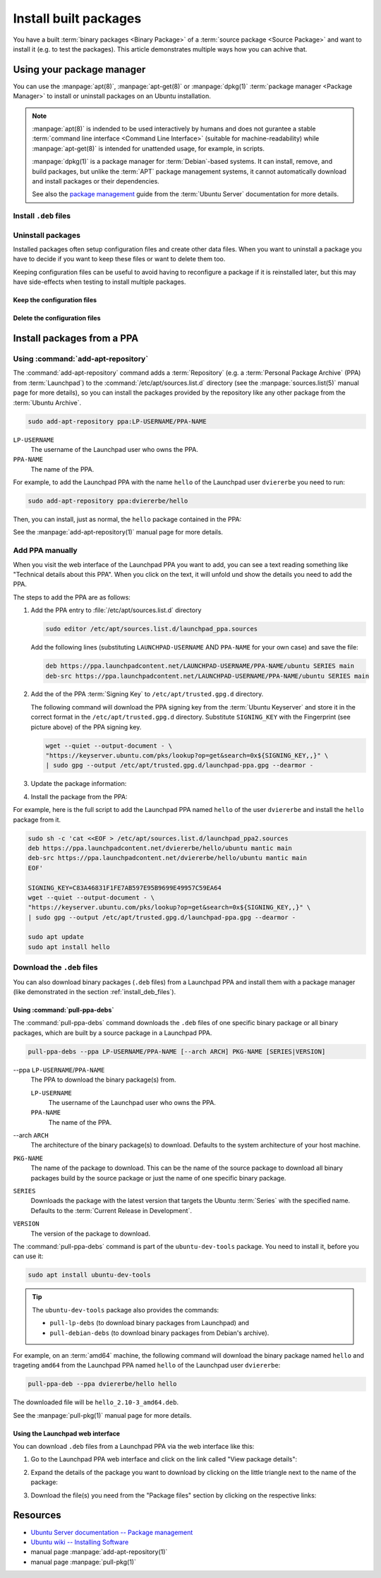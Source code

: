 Install built packages
======================

You have a built :term:`binary packages <Binary Package>` of a
:term:`source package <Source Package>` and want to install it
(e.g. to test the packages). This article demonstrates multiple ways 
how you can achive that.

Using your package manager
--------------------------

You can use the :manpage:`apt(8)`, :manpage:`apt-get(8)` or :manpage:`dpkg(1)`
:term:`package manager <Package Manager>` to install or uninstall
packages on an Ubuntu installation.

.. note::

    :manpage:`apt(8)` is indended to be used interactively by humans and does not
    gurantee a stable :term:`command line interface <Command Line Interface>`
    (suitable for machine-readability) while :manpage:`apt-get(8)` is intended for
    unattended usage, for example, in scripts.
    
    :manpage:`dpkg(1)` is a package manager for :term:`Debian`-based systems. It can install,
    remove, and build packages, but unlike the :term:`APT` package management systems, it
    cannot automatically download and install packages or their dependencies.

    See also the `package management <https://ubuntu.com/server/docs/package-management>`_
    guide from the :term:`Ubuntu Server` documentation for more details.

.. _install_deb_files:

Install ``.deb`` files
~~~~~~~~~~~~~~~~~~~~~~

.. tab-set::

    .. tab-item:: apt
        :sync: apt

        You can install one or multiple ``.deb`` files by using :command:`apt install` command:

        .. code-block:: none
        
            sudo apt install PACKAGE.deb...

        For example, to install the ``hello_2.10-3_amd64.deb`` binary package file
        (version ``2.10-3`` of the ``hello`` package for the ``amd64`` architecture)
        you need to run:

        .. code-block:: bash
        
            sudo apt install 'hello_2.10-3_amd64.deb'

    .. tab-item:: apt-get
        :sync: apt-get

        You can install one or multiple ``.deb`` files by using :command:`apt-get install` command:

        .. code-block:: none
        
            sudo apt-get install PACKAGE.deb...

        For example, to install the ``hello_2.10-3_amd64.deb`` binary package file
        (version ``2.10-3`` of the ``hello`` package for the ``amd64`` architecture)
        you need to run:

        .. code-block:: bash
        
            sudo apt-get install hello_2.10-3_amd64.deb

    .. tab-item:: dpkg
        :sync: dpkg

        You can install one or multiple ``.deb`` files by using :command:`dpkg --install` command:

        .. code-block:: bash
        
            sudo dpkg --install PACKAGE.deb...
        
        For example, to install the ``hello_2.10-3_amd64.deb`` binary package file
        (version ``2.10-3`` of the ``hello`` package for the ``amd64`` architecture)
        you need to run:

        .. code-block:: bash
        
            sudo dpkg --install hello_2.10-3_amd64.deb

Uninstall packages
~~~~~~~~~~~~~~~~~~

Installed packages often setup configuration files and create other data files.
When you want to uninstall a package you have to decide if you want to keep these
files or want to delete them too.

Keeping configuration files can be useful to avoid having to reconfigure a package if
it is reinstalled later, but this may have side-effects when testing to install multiple
packages.

Keep the configuration files
^^^^^^^^^^^^^^^^^^^^^^^^^^^^

.. tab-set::

    .. tab-item:: apt
        :sync: apt
    
        You can uninstall one or multiple packages and **keep** their configuration
        files by using the :command:`apt remove` command:

        .. code-block:: bash
        
            sudo apt remove PACKAGE-NAME...
        
        For example, to uninstall the currently installed ``hello`` package and
        keep its configuration files you need to run:

        .. code-block:: bash
        
            sudo apt remove hello

    .. tab-item:: apt-get
        :sync: apt-get
    
        You can uninstall one or multiple packages and **keep** their configuration
        files by using the :command:`apt-get remove` command:

        .. code-block:: bash
        
            sudo apt-get remove PACKAGE-NAME...
        
        For example, to uninstall the currently installed ``hello`` package and
        keep its configuration files you need to run:

        .. code-block:: bash
        
            sudo apt-get remove hello


    .. tab-item:: dpkg
        :sync: dpkg

        You can uninstall one or multiple packages and **keep** their configuration
        files by using the :command:`dpkg --remove` command:

        .. code-block:: bash
        
            sudo dpkg --remove PACKAGE-NAME...
        
        For example, to uninstall the currently installed ``hello`` package and
        keep its configuration files you need to run:

        .. code-block:: bash
        
            sudo dpkg --remove hello

Delete the configuration files
^^^^^^^^^^^^^^^^^^^^^^^^^^^^^^

.. tab-set::

    .. tab-item:: apt
        :sync: apt

        You can uninstall one or multiple packages and **delete** their configuration
        files by using the :command:`apt purge` command:

        .. code-block:: bash
        
            sudo apt purge PACKAGE-NAME...
        
        For example, to uninstall the currently installed ``hello`` package and
        delete its configuration files you need to run:

        .. code-block:: bash
        
            sudo apt purge hello

    .. tab-item:: apt-get
        :sync: apt-get

        You can uninstall one or multiple packages and **delete** their configuration
        files by using the :command:`apt-get purge` command:

        .. code-block:: bash
        
            sudo apt-get purge PACKAGE-NAME...
        
        For example, to uninstall the currently installed ``hello`` package and
        delete its configuration files you need to run:

        .. code-block:: bash
        
            sudo apt-get purge hello

    .. tab-item:: dpkg
        :sync: dpkg

        You can uninstall one or multiple packages and **delete** their configuration
        files by using the :command:`dpkg --purge` command:

        .. code-block:: bash
        
            sudo dpkg --purge PACKAGE-NAME...
        
        For example, to uninstall the currently installed ``hello`` package and
        delete its configuration files you need to run:

        .. code-block:: bash
        
            sudo dpkg --purge hello

.. _InstallPackagesFromPPA:

Install packages from a PPA
---------------------------

Using :command:`add-apt-repository`
~~~~~~~~~~~~~~~~~~~~~~~~~~~~~~~~~~~

The :command:`add-apt-repository` command adds a :term:`Repository` (e.g. a
:term:`Personal Package Archive` (PPA) from :term:`Launchpad`) to the
:command:`/etc/apt/sources.list.d` directory (see the :manpage:`sources.list(5)`
manual page for more details), so you can install the packages provided by the
repository like any other package from the :term:`Ubuntu Archive`.

.. code-block:: none

    sudo add-apt-repository ppa:LP-USERNAME/PPA-NAME

``LP-USERNAME``
    The username of the Launchpad user who owns the PPA.

``PPA-NAME``
    The name of the PPA.

For example, to add the Launchpad PPA with the name ``hello`` of the Launchpad user
``dviererbe`` you need to run:

.. code-block:: bash

    sudo add-apt-repository ppa:dviererbe/hello

Then, you can install, just as normal, the ``hello`` package contained in the PPA:

.. tab-set::

    .. tab-item:: apt
        :sync: apt

        .. code-block:: bash

            sudo apt install hello

    .. tab-item:: apt-get
        :sync: apt-get

        .. code-block:: bash

            sudo apt-get install hello

See the :manpage:`add-apt-repository(1)` manual page for more details.

Add PPA manually
~~~~~~~~~~~~~~~~

When you visit the web interface of the Launchpad PPA you want to add, you can
see a text reading something like "Technical details about this PPA". When you
click on the text, it will unfold und show the details you need to add the
PPA.

.. image:: ../images/how-to/install-built-packages/launchpad-ppa-webinterface.png
   :align: center
   :width: 35 em
   :alt: Web-interface of the dviererbe/hello PPA; highlighting the technical details section.

The steps to add the PPA are as follows:

1. Add the PPA entry to :file:`/etc/apt/sources.list.d` directory
   
   .. code-block:: bash

       sudo editor /etc/apt/sources.list.d/launchpad_ppa.sources

   Add the following lines (substituting ``LAUNCHPAD-USERNAME`` AND
   ``PPA-NAME`` for your own case) and save the file:
    
   .. code-block:: text
        
       deb https://ppa.launchpadcontent.net/LAUNCHPAD-USERNAME/PPA-NAME/ubuntu SERIES main 
       deb-src https://ppa.launchpadcontent.net/LAUNCHPAD-USERNAME/PPA-NAME/ubuntu SERIES main 
    
2. Add the of the PPA :term:`Signing Key` to ``/etc/apt/trusted.gpg.d`` directory.
   
   The following command will download the PPA signing key from the :term:`Ubuntu Keyserver`
   and store it in the correct format in the ``/etc/apt/trusted.gpg.d`` directory. Substitute
   ``SIGNING_KEY`` with the Fingerprint (see picture above) of the PPA signing key.
   
   .. code-block:: bash

       wget --quiet --output-document - \
       "https://keyserver.ubuntu.com/pks/lookup?op=get&search=0x${SIGNING_KEY,,}" \
       | sudo gpg --output /etc/apt/trusted.gpg.d/launchpad-ppa.gpg --dearmor -

3. Update the package information:
   
   .. tab-set::

      .. tab-item:: apt
          :sync: apt
  
          .. code-block:: bash
  
              sudo apt update
  
      .. tab-item:: apt-get
          :sync: apt-get
  
          .. code-block:: bash
  
              sudo apt-get update

4. Install the package from the PPA:

   .. tab-set::

      .. tab-item:: apt
          :sync: apt
  
          .. code-block:: bash
  
              sudo apt install PACKAGE-NAME
  
      .. tab-item:: apt-get
          :sync: apt-get
  
          .. code-block:: bash
  
              sudo apt-get PACKAGE-NAME

For example, here is the full script to add the Launchpad PPA named ``hello``
of the user ``dviererbe`` and install the ``hello`` package from it.

.. code-block:: bash

    sudo sh -c 'cat <<EOF > /etc/apt/sources.list.d/launchpad_ppa2.sources
    deb https://ppa.launchpadcontent.net/dviererbe/hello/ubuntu mantic main 
    deb-src https://ppa.launchpadcontent.net/dviererbe/hello/ubuntu mantic main 
    EOF'

    SIGNING_KEY=C83A46831F1FE7AB597E95B9699E49957C59EA64
    wget --quiet --output-document - \
    "https://keyserver.ubuntu.com/pks/lookup?op=get&search=0x${SIGNING_KEY,,}" \
    | sudo gpg --output /etc/apt/trusted.gpg.d/launchpad-ppa.gpg --dearmor -

    sudo apt update
    sudo apt install hello

Download the ``.deb`` files
~~~~~~~~~~~~~~~~~~~~~~~~~~~

You can also download binary packages (``.deb`` files) from a Launchpad PPA and
install them with a package manager (like demonstrated in the section :ref:`install_deb_files`).

Using :command:`pull-ppa-debs`
^^^^^^^^^^^^^^^^^^^^^^^^^^^^^^

The :command:`pull-ppa-debs` command downloads the ``.deb`` files of one specific binary
package or all binary packages, which are built by a source package in a Launchpad
PPA.

.. code-block:: none

    pull-ppa-debs --ppa LP-USERNAME/PPA-NAME [--arch ARCH] PKG-NAME [SERIES|VERSION]

\-\-ppa ``LP-USERNAME``/``PPA-NAME``
    The PPA to download the binary package(s) from.
    
    ``LP-USERNAME``
        The username of the Launchpad user who owns the PPA.

    ``PPA-NAME``
        The name of the PPA.

\-\-arch ``ARCH``
    The architecture of the binary package(s) to download. Defaults to the system
    architecture of your host machine.

``PKG-NAME``
    The name of the package to download. This can be the name of the source package
    to download all binary packages build by the source package or just the name
    of one specific binary package.

``SERIES``
    Downloads the package with the latest version that targets the Ubuntu :term:`Series`
    with the specified name. Defaults to the :term:`Current Release in Development`.

``VERSION``
    The version of the package to download.

The :command:`pull-ppa-debs` command is part of the ``ubuntu-dev-tools``
package. You need to install it, before you can use it:

.. code-block:: bash

    sudo apt install ubuntu-dev-tools

.. tip::

    The ``ubuntu-dev-tools`` package also provides the commands: 

    - ``pull-lp-debs`` (to download binary packages from Launchpad) and 
    - ``pull-debian-debs`` (to download binary packages from Debian's archive).

For example, on an :term:`amd64` machine, the following command will download the
binary package named ``hello`` and trageting ``amd64`` from the Launchpad PPA named
``hello`` of the Launchpad user ``dviererbe``:

.. code-block:: bash

    pull-ppa-deb --ppa dviererbe/hello hello

The downloaded file will be ``hello_2.10-3_amd64.deb``.

See the :manpage:`pull-pkg(1)` manual page for more details.

Using the Launchpad web interface
^^^^^^^^^^^^^^^^^^^^^^^^^^^^^^^^^

You can download ``.deb`` files from a Launchpad PPA via the web interface like this:

1. Go to the Launchpad PPA web interface and click on the link called "View package details":

.. image:: ../images/how-to/install-built-packages/launchpad-ppa-webinterface2.png
    :align: center
    :width: 35 em
    :alt: Web-interface of the dviererbe/hello PPA; highlighting the technical details section.

2. Expand the details of the package you want to download by clicking on the little triangle next
   to the name of the package:

.. image:: ../images/how-to/install-built-packages/launchpad-ppa-webinterface3.png
    :align: center
    :width: 35 em
    :alt: Web-interface of the dviererbe/hello PPA; highlighting the technical details section.

3. Download the file(s) you need from the "Package files" section by clicking on
   the respective links:

.. image:: ../images/how-to/install-built-packages/launchpad-ppa-webinterface4.png
    :align: center
    :width: 35 em
    :alt: Web-interface of the dviererbe/hello PPA; highlighting the technical details section.

Resources
---------

- `Ubuntu Server documentation -- Package management <https://ubuntu.com/server/docs/package-management>`_
- `Ubuntu wiki -- Installing Software <https://help.ubuntu.com/community/InstallingSoftware>`_
- manual page :manpage:`add-apt-repository(1)`
- manual page :manpage:`pull-pkg(1)`